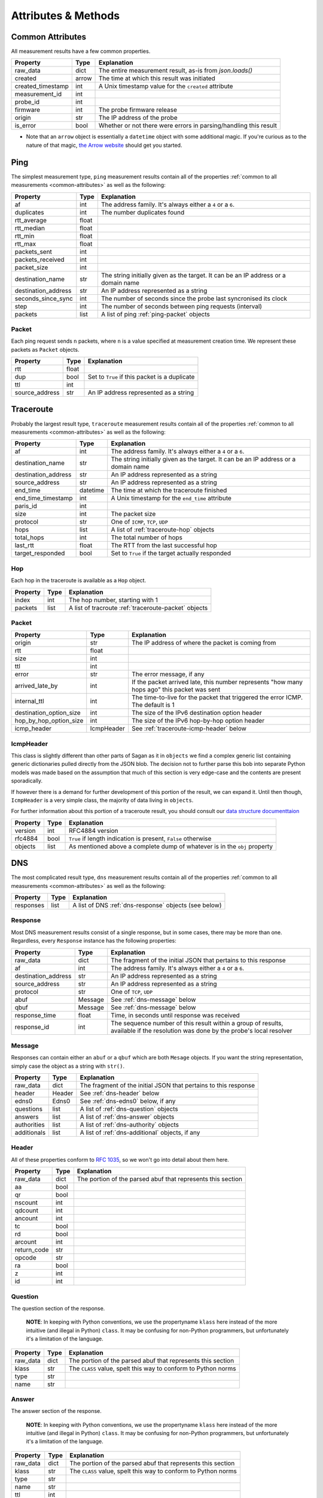 .. _attributes-methods:

Attributes & Methods
********************


.. _common-attributes:

Common Attributes
=================

All measurement results have a few common properties.

=====================  ========  ================================================================
Property               Type      Explanation
=====================  ========  ================================================================
raw_data               dict      The entire measurement result, as-is from `json.loads()`
created                arrow     The time at which this result was initiated
created_timestamp      int       A Unix timestamp value for the ``created`` attribute
measurement_id         int
probe_id               int
firmware               int       The probe firmware release
origin                 str       The IP address of the probe
is_error               bool      Whether or not there were errors in parsing/handling this result
=====================  ========  ================================================================

* Note that an ``arrow`` object is essentially a ``datetime`` object with some
  additional magic.  If you're curious as to the nature of that magic, `the Arrow website`_
  should get you started.

.. _the Arrow website: http://crsmithdev.com/arrow/


.. _ping:

Ping
====

The simplest measurement type, ``ping`` measurement results contain all of the
properties :ref:`common to all measurements <common-attributes>` as well as the following:

=====================  =====  ===================================================================================
Property               Type   Explanation
=====================  =====  ===================================================================================
af                     int    The address family.  It's always either a ``4`` or a ``6``.
duplicates             int    The number duplicates found
rtt_average            float
rtt_median             float
rtt_min                float
rtt_max                float
packets_sent           int
packets_received       int
packet_size            int
destination_name       str    The string initially given as the target.  It can be an IP address or a domain name
destination_address    str    An IP address represented as a string
seconds_since_sync     int    The number of seconds since the probe last syncronised its clock
step                   int    The number of seconds between ping requests (interval)
packets                list   A list of ping :ref:`ping-packet` objects
=====================  =====  ===================================================================================


.. _ping-packet:

Packet
------

Each ping request sends ``n`` packets, where ``n`` is a value specified at
measurement creation time.  We represent these packets as ``Packet`` objects.

=====================  =====  ================================================================
Property               Type   Explanation
=====================  =====  ================================================================
rtt                    float
dup                    bool   Set to ``True`` if this packet is a duplicate
ttl                    int
source_address         str    An IP address represented as a string
=====================  =====  ================================================================


.. _traceroute:

Traceroute
==========

Probably the largest result type, ``traceroute`` measurement results contain all
of the properties :ref:`common to all measurements <common-attributes>` as well as the following:

=====================  ========  ===================================================================================
Property               Type      Explanation
=====================  ========  ===================================================================================
af                     int       The address family.  It's always either a ``4`` or a ``6``.
destination_name       str       The string initially given as the target.  It can be an IP address or a domain name
destination_address    str       An IP address represented as a string
source_address         str       An IP address represented as a string
end_time               datetime  The time at which the traceroute finished
end_time_timestamp     int       A Unix timestamp for the ``end_time`` attribute
paris_id               int
size                   int       The packet size
protocol               str       One of ``ICMP``, ``TCP``, ``UDP``
hops                   list      A list of :ref:`traceroute-hop` objects
total_hops             int       The total number of hops
last_rtt               float     The RTT from the last successful hop
target_responded       bool      Set to ``True`` if the target actually responded
=====================  ========  ===================================================================================


.. _traceroute-hop:

Hop
----

Each hop in the traceroute is available as a ``Hop`` object.

=====================  =====  ================================================================
Property               Type   Explanation
=====================  =====  ================================================================
index                  int    The hop number, starting with 1
packets                list   A list of tracroute :ref:`traceroute-packet` objects
=====================  =====  ================================================================


.. _traceroute-packet:

Packet
------

=======================  ==========  ===========================================================================================
Property                 Type        Explanation
=======================  ==========  ===========================================================================================
origin                   str         The IP address of where the packet is coming from
rtt                      float
size                     int
ttl                      int
error                    str         The error message, if any
arrived_late_by          int         If the packet arrived late, this number represents "how many hops ago" this packet was sent
internal_ttl             int         The time-to-live for the packet that triggered the error ICMP.  The default is 1
destination_option_size  int         The size of the IPv6 destination option header
hop_by_hop_option_size   int         The size of the IPv6 hop-by-hop option header
icmp_header              IcmpHeader  See :ref:`traceroute-icmp-header` below
=======================  ==========  ===========================================================================================


.. _traceroute-icmp-header

IcmpHeader
----------

This class is slightly different than other parts of Sagan as it in ``objects``
we find a complex generic list containing generic dictionaries pulled directly
from the JSON blob.  The decision not to further parse this bob into separate
Python models was made based on the assumption that much of this section is very
edge-case and the contents are present sporadically.

If however there is a demand for further development of this portion of the
result, we can expand it.  Until then though, ``IcmpHeader`` is a very simple
class, the majority of data living in ``objects``.

For further information about this portion of a traceroute result, you should
consult our `data structure documenttaion`_

.. _data structure documenttaion: https://atlas.ripe.net/docs/data_struct/#v4610_traceroute

=====================  ==========  =========================================================================
Property               Type        Explanation
=====================  ==========  =========================================================================
version                int         RFC4884 version
rfc4884                bool        ``True`` if length indication is present, ``False`` otherwise
objects                list        As mentioned above a complete dump of whatever is in the ``obj`` property
=====================  ==========  =========================================================================


.. _dns:

DNS
====

The most complicated result type, ``dns`` measurement results contain all of the
properties :ref:`common to all measurements <common-attributes>` as well as the following:


=====================  ========  ===================================================================================
Property               Type      Explanation
=====================  ========  ===================================================================================
responses              list      A list of DNS :ref:`dns-response` objects (see below)
=====================  ========  ===================================================================================


.. _dns-response:

Response
--------

Most DNS measurement results consist of a single response, but in some cases,
there may be more than one.  Regardless, every ``Response`` instance has the
following properties:

=====================  ========  ===================================================================================
Property               Type      Explanation
=====================  ========  ===================================================================================
raw_data               dict      The fragment of the initial JSON that pertains to this response
af                     int       The address family.  It's always either a ``4`` or a ``6``.
destination_address    str       An IP address represented as a string
source_address         str       An IP address represented as a string
protocol               str       One of ``TCP``, ``UDP``
abuf                   Message   See :ref:`dns-message` below
qbuf                   Message   See :ref:`dns-message` below
response_time          float     Time, in seconds until response was received
response_id            int       The sequence number of this result within a group of results, available if the resolution was done by the probe's local resolver
=====================  ========  ===================================================================================


.. _dns-message:

Message
-------

Responses can contain either an ``abuf`` or a ``qbuf`` which are both ``Mesage``
objects.  If you want the string representation, simply case the object as a
string with ``str()``.

=====================  ========  ===================================================================================
Property               Type      Explanation
=====================  ========  ===================================================================================
raw_data               dict      The fragment of the initial JSON that pertains to this response
header                 Header    See :ref:`dns-header` below
edns0                  Edns0     See :ref:`dns-edns0` below, if any
questions              list      A list of :ref:`dns-question` objects
answers                list      A list of :ref:`dns-answer` objects
authorities            list      A list of :ref:`dns-authority` objects
additionals            list      A list of :ref:`dns-additional` objects, if any
=====================  ========  ===================================================================================


.. _dns-header:

Header
------

All of these properties conform to `RFC 1035`_, so we won't go into detail about
them here.

.. _RFC 1035: https://www.ietf.org/rfc/rfc1035.txt

=====================  ========  ===================================================================================
Property               Type      Explanation
=====================  ========  ===================================================================================
raw_data               dict      The portion of the parsed abuf that represents this section
aa                     bool
qr                     bool
nscount                int
qdcount                int
ancount                int
tc                     bool
rd                     bool
arcount                int
return_code            str
opcode                 str
ra                     bool
z                      int
id                     int
=====================  ========  ===================================================================================


.. _dns-question:

Question
--------

The question section of the response.

  **NOTE**: In keeping with Python conventions, we use the propertyname
  ``klass`` here instead of the more intuitive (and illegal in Python)
  ``class``.  It may be confusing for non-Python programmers, but unfortunately
  it's a limitation of the language.

=====================  ========  ===================================================================================
Property               Type      Explanation
=====================  ========  ===================================================================================
raw_data               dict      The portion of the parsed abuf that represents this section
klass                  str       The ``CLASS`` value, spelt this way to conform to Python norms
type                   str
name                   str
=====================  ========  ===================================================================================


.. _dns-answer:

Answer
------

The answer section of the response.

  **NOTE**: In keeping with Python conventions, we use the propertyname
  ``klass`` here instead of the more intuitive (and illegal in Python)
  ``class``.  It may be confusing for non-Python programmers, but unfortunately
  it's a limitation of the language.

=====================  ========  ===================================================================================
Property               Type      Explanation
=====================  ========  ===================================================================================
raw_data               dict      The portion of the parsed abuf that represents this section
klass                  str       The ``CLASS`` value, spelt this way to conform to Python norms
type                   str
name                   str
ttl                    int
address                str       An IP address
rd_length              int
=====================  ========  ===================================================================================


.. _dns-authority:

Authority
---------

The authority section of the response.

  **NOTE**: In keeping with Python conventions, we use the propertyname
  ``klass`` here instead of the more intuitive (and illegal in Python)
  ``class``.  It may be confusing for non-Python programmers, but unfortunately
  it's a limitation of the language.

=====================  ========  ===================================================================================
Property               Type      Explanation
=====================  ========  ===================================================================================
raw_data               dict      The portion of the parsed abuf that represents this section
klass                  str       The ``CLASS`` value, spelt this way to conform to Python norms
type                   str
name                   str
ttl                    int
target                 str       An IP address
rd_length              int
=====================  ========  ===================================================================================


.. _dns-additional:

Additional
----------

The optional additional section of the response.

  **NOTE**: In keeping with Python conventions, we use the propertyname
  ``klass`` here instead of the more intuitive (and illegal in Python)
  ``class``.  It may be confusing for non-Python programmers, but unfortunately
  it's a limitation of the language.

=====================  ========  ===================================================================================
Property               Type      Explanation
=====================  ========  ===================================================================================
raw_data               dict      The portion of the parsed abuf that represents this section
klass                  str       The ``CLASS`` value, spelt this way to conform to Python norms
type                   str
name                   str
ttl                    int
address                str       An IP address
rd_length              int
=====================  ========  ===================================================================================


.. _dns-edns0:

EDNS0
-----

The optional EDNS0 section of the response.

=====================  ========  ===================================================================================
Property               Type      Explanation
=====================  ========  ===================================================================================
raw_data               dict      The portion of the parsed abuf that represents this section
extended_return_code   int
name                   str
type                   str
udp_size               int
version                int
z                      int
options                list      A list of :ref:`dns-edns0-option` objects
=====================  ========  ===================================================================================


.. _dns-edns0-option:

Option
------

=====================  ========  ===================================================================================
Property               Type      Explanation
=====================  ========  ===================================================================================
raw_data               dict      The portion of the EDNS0 section that represents this option
nsid                   str
code                   int
length                 int
name                   str
=====================  ========  ===================================================================================


.. _sslcert:

SSL Certificate
===============

SSL certificate measurement results contain all of the properties
:ref:`common to all measurements <common-attributes>` as well as the following:

=====================  ========  ===================================================================================
Property               Type      Explanation
=====================  ========  ===================================================================================
af                     int       The address family.  It's always either a ``4`` or a ``6``.
destination_name       str       The string initially given as the target.  It can be an IP address or a domain name
destination_address    str       An IP address
source_address         str       An IP address
port                   int       The port numer
method                 str       This should always be "SSL"
version                str
response_time          float     Time, in seconds until response was received
time_to_connect        float     Time, in seconds until the connection was established
certificates           list      A list of :ref:`sslcert-certificate` objects
is_signed              bool      Set to ``True`` if the certificate is self-signed
=====================  ========  ===================================================================================

.. _sslcert-methods:

Methods
-------


.. _sslcert-methods-get_checksum_chain:

get_checksum_chain()
....................

This method can come in handy when you're trying to compare checksums of
multiple results.  It returns a list of all checksums for all certificates
in this result, joined with the arbitrary string ``::``.

Example:::

    my_result = SslResult('<JSON data>')
    print(my_result.get_checksum_chan())


.. _sslcert-certificate:

Certificate
-----------

Each SSL certificate measurement result can contain multiple ``Certificate`` objects.

=====================  ========  ===================================================================================
Property               Type      Explanation
=====================  ========  ===================================================================================
raw_data               dict      The fragment of the initial JSON that pertains to this response
subject_cn             str       The subject's common name
subject_o              str       The subject's organisation
subject_c              str       The subject's country
issuer_cn              str       The issuer's common name
issuer_o               str       The issuer's organisation
issuer_c               str       The issuer's country
valid_from             datetime
valid_until            datetime
checksum_md5           str       The md5 checksum
checksum_sha1          str       The sha1 checksum
checksum_sha256        str       The sha256 checksum
has_expired            bool      Set to ``True`` if the certificate is no longer valid
=====================  ========  ===================================================================================


.. _http:

HTTP
====

HTTP measurement results contain all of the properties
:ref:`common to all measurements <common-attributes>` as well as the following:

=====================  ========  ===================================================================================
Property               Type      Explanation
=====================  ========  ===================================================================================
uri                    str
method                 str       The HTTP method
responses              list      A list of :ref:`http-response` objects
=====================  ========  ===================================================================================


.. _http-response:

Response
--------

Each HTTP measurement result can contain multiple ``Response`` objects.

=====================  ========  ===================================================================================
Property               Type      Explanation
=====================  ========  ===================================================================================
raw_data               dict      The portion of the JSON that pertains to this response
af                     int       The address family.  It's always either a ``4`` or a ``6``.
body_size              int       The total number of bytes in the body
head_size              int       The total number of bytes in the head
destination_address    str       An IP address
source_address         str       An IP address
code                   int       The HTTP response code
response_time          float     Time, in seconds until response was received
version                str       The HTTP version
is_error               bool      If an error message is supplied, this will be ``True``
error_string           str       An error message, if any
=====================  ========  ===================================================================================

